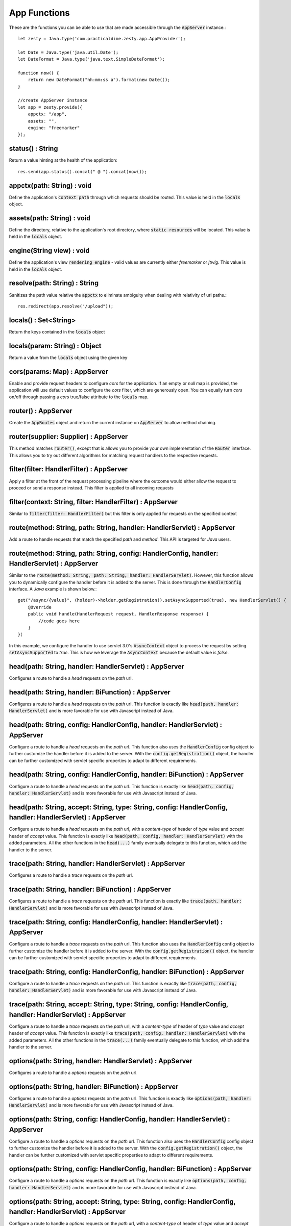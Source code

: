 App Functions
==============

These are the functions you can be able to use that are made accessible through the :code:`AppServer` instance.::

    let zesty = Java.type('com.practicaldime.zesty.app.AppProvider');

    let Date = Java.type('java.util.Date');
    let DateFormat = Java.type('java.text.SimpleDateFormat');

    function now() {
        return new DateFormat("hh:mm:ss a").format(new Date());
    }

    //create AppServer instance
    let app = zesty.provide({
        appctx: "/app",
        assets: "",
        engine: "freemarker"
    });

status() : String
^^^^^^^^^^^^^^^^^^

Return a value hinting at the health of the application::

    res.send(app.status().concat(" @ ").concat(now());

appctx(path: String) : void
^^^^^^^^^^^^^^^^^^^^^^^^^^^^

Define the application's :code:`context path` through which requests should be routed. This value is held in the :code:`locals` object.

assets(path: String) : void
^^^^^^^^^^^^^^^^^^^^^^^^^^^^^

Define the directory, relative to the application's root directory, where :code:`static resources` will be located. This value is held in the :code:`locals` object.

engine(String view) : void
^^^^^^^^^^^^^^^^^^^^^^^^^^^

Define the application's view :code:`rendering engine` - valid values are currently either *freemarker* or *jtwig*. This value is held in the :code:`locals` object.

resolve(path: String) : String
^^^^^^^^^^^^^^^^^^^^^^^^^^^^^^^

Sanitizes the path value relative the :code:`appctx` to eliminate ambiguity when dealing with relativity of url paths.::

    res.redirect(app.resolve("/upload"));

locals() : Set<String>
^^^^^^^^^^^^^^^^^^^^^^^

Return the keys contained in the :code:`locals` object

locals(param: String) : Object
^^^^^^^^^^^^^^^^^^^^^^^^^^^^^^^^

Return a value from the :code:`locals` object using the given key

cors(params: Map) : AppServer
^^^^^^^^^^^^^^^^^^^^^^^^^^^^^^^^

Enable and provide request headers to configure *cors* for the application. If an empty or *null* map is provided, the application will use default values
to configure the *cors* filter, which are generously open. You can equally turn *cors* on/off through passing a *cors* true/false attribute to the
:code:`locals` map.

router() : AppServer
^^^^^^^^^^^^^^^^^^^^^

Create the :code:`AppRoutes` object and return the current instance on :code:`AppServer` to allow method chaining.

router(supplier: Supplier) : AppServer
^^^^^^^^^^^^^^^^^^^^^^^^^^^^^^^^^^^^^^^

This method matches :code:`router()`, except that is allows you to provide your own implementation of the :code:`Router` interface.
This allows you to try out different algorithms for matching request handlers to the respective requests.

filter(filter: HandlerFilter) : AppServer
^^^^^^^^^^^^^^^^^^^^^^^^^^^^^^^^^^^^^^^^^^

Apply a filter at the front of the request processing pipeline where the outcome would either allow the request to proceed or send a response instead.
This filter is applied to all incoming requests

filter(context: String, filter: HandlerFilter) : AppServer
^^^^^^^^^^^^^^^^^^^^^^^^^^^^^^^^^^^^^^^^^^^^^^^^^^^^^^^^^^^

Similar to :code:`filter(filter: HandlerFilter)` but this filter is only applied for requests on the specified context

route(method: String, path: String, handler: HandlerServlet) : AppServer
^^^^^^^^^^^^^^^^^^^^^^^^^^^^^^^^^^^^^^^^^^^^^^^^^^^^^^^^^^^^^^^^^^^^^^^^^^

Add a route to handle requests that match the specified *path* and *method*. This API is targeted for *Java* users.

route(method: String, path: String, config: HandlerConfig, handler: HandlerServlet) : AppServer
^^^^^^^^^^^^^^^^^^^^^^^^^^^^^^^^^^^^^^^^^^^^^^^^^^^^^^^^^^^^^^^^^^^^^^^^^^^^^^^^^^^^^^^^^^^^^^^^

Similar to the :code:`route(method: String, path: String, handler: HandlerServlet)`. However, this function allows you to
dynamically configure the handler before it is added to the server. This is done through the :code:`HandlerConfig` interface.
A *Java* example is shown below.::

    get("/async/{value}", (holder)->holder.getRegistration().setAsyncSupported(true), new HandlerServlet() {
        @Override
        public void handle(HandlerRequest request, HandlerResponse response) {
            //code goes here
        }
    })

In this example, we configure the handler to use servlet 3.0's :code:`AsyncContext` object to process the request by setting
:code:`setAsyncSupported` to *true*. This is how we leverage the :code:`AsyncContext` because the default value is *false*.

head(path: String, handler: HandlerServlet) : AppServer
^^^^^^^^^^^^^^^^^^^^^^^^^^^^^^^^^^^^^^^^^^^^^^^^^^^^^^^^

Configures a route to handle a *head* requests on the *path* url.

head(path: String, handler: BiFunction) : AppServer
^^^^^^^^^^^^^^^^^^^^^^^^^^^^^^^^^^^^^^^^^^^^^^^^^^^^

Configures a route to handle a *head* requests on the *path* url. This function is exactly like :code:`head(path, handler: HandlerServlet)`
and is more favorable for use with Javascript instead of Java.

head(path: String, config: HandlerConfig, handler: HandlerServlet) : AppServer
^^^^^^^^^^^^^^^^^^^^^^^^^^^^^^^^^^^^^^^^^^^^^^^^^^^^^^^^^^^^^^^^^^^^^^^^^^^^^^^

Configure a route to handle a *head* requests on the *path* url. This function also uses the :code:`HandlerConfig` config object
to further customize the handler before it is added to the server. With the :code:`config.getRegistration()` object, the handler
can be further customized with servlet specific properties to adapt to different requirements.

head(path: String, config: HandlerConfig, handler: BiFunction) : AppServer
^^^^^^^^^^^^^^^^^^^^^^^^^^^^^^^^^^^^^^^^^^^^^^^^^^^^^^^^^^^^^^^^^^^^^^^^^^^

Configure a route to handle a *head* requests on the *path* url. This function is exactly like :code:`head(path, config, handler: HandlerServlet)`
and is more favorable for use with Javascript instead of Java.

head(path: String, accept: String, type: String, config: HandlerConfig, handler: HandlerServlet) : AppServer
^^^^^^^^^^^^^^^^^^^^^^^^^^^^^^^^^^^^^^^^^^^^^^^^^^^^^^^^^^^^^^^^^^^^^^^^^^^^^^^^^^^^^^^^^^^^^^^^^^^^^^^^^^^^^

Configure a route to handle a *head* requests on the *path* url, with a *content-type* of header of *type* value and *accept* header of
*accept* value. This function is exactly like :code:`head(path, config, handler: HandlerServlet)` with the added parameters. All the other
functions in the :code:`head(...)` family eventually delegate to this function, which add the handler to the server.

trace(path: String, handler: HandlerServlet) : AppServer
^^^^^^^^^^^^^^^^^^^^^^^^^^^^^^^^^^^^^^^^^^^^^^^^^^^^^^^^^

Configures a route to handle a *trace* requests on the *path* url.

trace(path: String, handler: BiFunction) : AppServer
^^^^^^^^^^^^^^^^^^^^^^^^^^^^^^^^^^^^^^^^^^^^^^^^^^^^^

Configures a route to handle a *trace* requests on the *path* url. This function is exactly like :code:`trace(path, handler: HandlerServlet)`
and is more favorable for use with Javascript instead of Java.

trace(path: String, config: HandlerConfig, handler: HandlerServlet) : AppServer
^^^^^^^^^^^^^^^^^^^^^^^^^^^^^^^^^^^^^^^^^^^^^^^^^^^^^^^^^^^^^^^^^^^^^^^^^^^^^^^

Configure a route to handle a *trace* requests on the *path* url. This function also uses the :code:`HandlerConfig` config object
to further customize the handler before it is added to the server. With the :code:`config.getRegistration()` object, the handler
can be further customized with servlet specific properties to adapt to different requirements.

trace(path: String, config: HandlerConfig, handler: BiFunction) : AppServer
^^^^^^^^^^^^^^^^^^^^^^^^^^^^^^^^^^^^^^^^^^^^^^^^^^^^^^^^^^^^^^^^^^^^^^^^^^^^

Configure a route to handle a *trace* requests on the *path* url. This function is exactly like :code:`trace(path, config, handler: HandlerServlet)`
and is more favorable for use with Javascript instead of Java.

trace(path: String, accept: String, type: String, config: HandlerConfig, handler: HandlerServlet) : AppServer
^^^^^^^^^^^^^^^^^^^^^^^^^^^^^^^^^^^^^^^^^^^^^^^^^^^^^^^^^^^^^^^^^^^^^^^^^^^^^^^^^^^^^^^^^^^^^^^^^^^^^^^^^^^^^

Configure a route to handle a *trace* requests on the *path* url, with a *content-type* of header of *type* value and *accept* header of
*accept* value. This function is exactly like :code:`trace(path, config, handler: HandlerServlet)` with the added parameters. All the other
functions in the :code:`trace(...)` family eventually delegate to this function, which add the handler to the server.

options(path: String, handler: HandlerServlet) : AppServer
^^^^^^^^^^^^^^^^^^^^^^^^^^^^^^^^^^^^^^^^^^^^^^^^^^^^^^^^^^^

Configures a route to handle a *options* requests on the *path* url.

options(path: String, handler: BiFunction) : AppServer
^^^^^^^^^^^^^^^^^^^^^^^^^^^^^^^^^^^^^^^^^^^^^^^^^^^^^^^

Configures a route to handle a *options* requests on the *path* url. This function is exactly like :code:`options(path, handler: HandlerServlet)`
and is more favorable for use with Javascript instead of Java.

options(path: String, config: HandlerConfig, handler: HandlerServlet) : AppServer
^^^^^^^^^^^^^^^^^^^^^^^^^^^^^^^^^^^^^^^^^^^^^^^^^^^^^^^^^^^^^^^^^^^^^^^^^^^^^^^^^^

Configure a route to handle a *options* requests on the *path* url. This function also uses the :code:`HandlerConfig` config object
to further customize the handler before it is added to the server. With the :code:`config.getRegistration()` object, the handler
can be further customized with servlet specific properties to adapt to different requirements.

options(path: String, config: HandlerConfig, handler: BiFunction) : AppServer
^^^^^^^^^^^^^^^^^^^^^^^^^^^^^^^^^^^^^^^^^^^^^^^^^^^^^^^^^^^^^^^^^^^^^^^^^^^^^^

Configure a route to handle a *options* requests on the *path* url. This function is exactly like :code:`options(path, config, handler: HandlerServlet)`
and is more favorable for use with Javascript instead of Java.

options(path: String, accept: String, type: String, config: HandlerConfig, handler: HandlerServlet) : AppServer
^^^^^^^^^^^^^^^^^^^^^^^^^^^^^^^^^^^^^^^^^^^^^^^^^^^^^^^^^^^^^^^^^^^^^^^^^^^^^^^^^^^^^^^^^^^^^^^^^^^^^^^^^^^^^^^^

Configure a route to handle a *options* requests on the *path* url, with a *content-type* of header of *type* value and *accept* header of
*accept* value. This function is exactly like :code:`options(path, config, handler: HandlerServlet)` with the added parameters. All the other
functions in the :code:`options(...)` family eventually delegate to this function, which add the handler to the server.

get(path: String, handler: HandlerServlet) : AppServer
^^^^^^^^^^^^^^^^^^^^^^^^^^^^^^^^^^^^^^^^^^^^^^^^^^^^^^^

Configures a route to handle a *get* requests on the *path* url.

get(path: String, handler: BiFunction) : AppServer
^^^^^^^^^^^^^^^^^^^^^^^^^^^^^^^^^^^^^^^^^^^^^^^^^^^

Configures a route to handle a *get* requests on the *path* url. This function is exactly like :code:`get(path, handler: HandlerServlet)`
and is more favorable for use with Javascript instead of Java.

get(path: String, config: HandlerConfig, handler: HandlerServlet) : AppServer
^^^^^^^^^^^^^^^^^^^^^^^^^^^^^^^^^^^^^^^^^^^^^^^^^^^^^^^^^^^^^^^^^^^^^^^^^^^^^^

Configure a route to handle a *get* requests on the *path* url. This function also uses the :code:`HandlerConfig` config object
to further customize the handler before it is added to the server. With the :code:`config.getRegistration()` object, the handler
can be further customized with servlet specific properties to adapt to different requirements.

get(path: String, config: HandlerConfig, handler: BiFunction) : AppServer
^^^^^^^^^^^^^^^^^^^^^^^^^^^^^^^^^^^^^^^^^^^^^^^^^^^^^^^^^^^^^^^^^^^^^^^^^^

Configure a route to handle a *get* requests on the *path* url. This function is exactly like :code:`get(path, config, handler: HandlerServlet)`
and is more favorable for use with Javascript instead of Java.

get(path: String, accept: String, type: String, config: HandlerConfig, handler: HandlerServlet) : AppServer
^^^^^^^^^^^^^^^^^^^^^^^^^^^^^^^^^^^^^^^^^^^^^^^^^^^^^^^^^^^^^^^^^^^^^^^^^^^^^^^^^^^^^^^^^^^^^^^^^^^^^^^^^^^^^

Configure a route to handle a *get* requests on the *path* url, with a *content-type* of header of *type* value and *accept* header of
*accept* value. This function is exactly like :code:`get(path, config, handler: HandlerServlet)` with the added parameters. All the other
functions in the :code:`get(...)` family eventually delegate to this function, which add the handler to the server.

post(path: String, handler: HandlerServlet) : AppServer
^^^^^^^^^^^^^^^^^^^^^^^^^^^^^^^^^^^^^^^^^^^^^^^^^^^^^^^^^

Configures a route to handle a *post* requests on the *path* url.

post(path: String, handler: BiFunction) : AppServer
^^^^^^^^^^^^^^^^^^^^^^^^^^^^^^^^^^^^^^^^^^^^^^^^^^^^

Configures a route to handle a *post* requests on the *path* url. This function is exactly like :code:`post(path, handler: HandlerServlet)`
and is more favorable for use with Javascript instead of Java.

post(path: String, config: HandlerConfig, handler: HandlerServlet) : AppServer
^^^^^^^^^^^^^^^^^^^^^^^^^^^^^^^^^^^^^^^^^^^^^^^^^^^^^^^^^^^^^^^^^^^^^^^^^^^^^^^

Configure a route to handle a *post* requests on the *path* url. This function also uses the :code:`HandlerConfig` config object
to further customize the handler before it is added to the server. With the :code:`config.getRegistration()` object, the handler
can be further customized with servlet specific properties to adapt to different requirements.

post(path: String, config: HandlerConfig, handler: BiFunction) : AppServer
^^^^^^^^^^^^^^^^^^^^^^^^^^^^^^^^^^^^^^^^^^^^^^^^^^^^^^^^^^^^^^^^^^^^^^^^^^^

Configure a route to handle a *post* requests on the *path* url. This function is exactly like :code:`post(path, config, handler: HandlerServlet)`
and is more favorable for use with Javascript instead of Java.

post(path: String, accept: String, type: String, config: HandlerConfig, handler: HandlerServlet) : AppServer
^^^^^^^^^^^^^^^^^^^^^^^^^^^^^^^^^^^^^^^^^^^^^^^^^^^^^^^^^^^^^^^^^^^^^^^^^^^^^^^^^^^^^^^^^^^^^^^^^^^^^^^^^^^^^

Configure a route to handle a *post* requests on the *path* url, with a *content-type* of header of *type* value and *accept* header of
*accept* value. This function is exactly like :code:`post(path, config, handler: HandlerServlet)` with the added parameters. All the other
functions in the :code:`post(...)` family eventually delegate to this function, which add the handler to the server.

put(path: String, handler: HandlerServlet) : AppServer
^^^^^^^^^^^^^^^^^^^^^^^^^^^^^^^^^^^^^^^^^^^^^^^^^^^^^^^^^

Configures a route to handle a *put* requests on the *path* url.

put(path: String, handler: BiFunction) : AppServer
^^^^^^^^^^^^^^^^^^^^^^^^^^^^^^^^^^^^^^^^^^^^^^^^^^^^

Configures a route to handle a *put* requests on the *path* url. This function is exactly like :code:`put(path, handler: HandlerServlet)`
and is more favorable for use with Javascript instead of Java.

put(path: String, config: HandlerConfig, handler: HandlerServlet) : AppServer
^^^^^^^^^^^^^^^^^^^^^^^^^^^^^^^^^^^^^^^^^^^^^^^^^^^^^^^^^^^^^^^^^^^^^^^^^^^^^^^

Configure a route to handle a *put* requests on the *path* url. This function also uses the :code:`HandlerConfig` config object
to further customize the handler before it is added to the server. With the :code:`config.getRegistration()` object, the handler
can be further customized with servlet specific properties to adapt to different requirements.

put(path: String, config: HandlerConfig, handler: BiFunction) : AppServer
^^^^^^^^^^^^^^^^^^^^^^^^^^^^^^^^^^^^^^^^^^^^^^^^^^^^^^^^^^^^^^^^^^^^^^^^^^^

Configure a route to handle a *put* requests on the *path* url. This function is exactly like :code:`put(path, config, handler: HandlerServlet)`
and is more favorable for use with Javascript instead of Java.

put(path: String, accept: String, type: String, config: HandlerConfig, handler: HandlerServlet) : AppServer
^^^^^^^^^^^^^^^^^^^^^^^^^^^^^^^^^^^^^^^^^^^^^^^^^^^^^^^^^^^^^^^^^^^^^^^^^^^^^^^^^^^^^^^^^^^^^^^^^^^^^^^^^^^^^

Configure a route to handle a *put* requests on the *path* url, with a *content-type* of header of *type* value and *accept* header of
*accept* value. This function is exactly like :code:`put(path, config, handler: HandlerServlet)` with the added parameters. All the other
functions in the :code:`put(...)` family eventually delegate to this function, which add the handler to the server.

delete(path: String, handler: HandlerServlet) : AppServer
^^^^^^^^^^^^^^^^^^^^^^^^^^^^^^^^^^^^^^^^^^^^^^^^^^^^^^^^^

Configures a route to handle a *delete* requests on the *path* url.

delete(path: String, handler: BiFunction) : AppServer
^^^^^^^^^^^^^^^^^^^^^^^^^^^^^^^^^^^^^^^^^^^^^^^^^^^^^^

Configures a route to handle a *delete* requests on the *path* url. This function is exactly like :code:`delete(path, handler: HandlerServlet)`
and is more favorable for use with Javascript instead of Java.

delete(path: String, config: HandlerConfig, handler: HandlerServlet) : AppServer
^^^^^^^^^^^^^^^^^^^^^^^^^^^^^^^^^^^^^^^^^^^^^^^^^^^^^^^^^^^^^^^^^^^^^^^^^^^^^^^^^

Configure a route to handle a *delete* requests on the *path* url. This function also uses the :code:`HandlerConfig` config object
to further customize the handler before it is added to the server. With the :code:`config.getRegistration()` object, the handler
can be further customized with servlet specific properties to adapt to different requirements.

delete(path: String, config: HandlerConfig, handler: BiFunction) : AppServer
^^^^^^^^^^^^^^^^^^^^^^^^^^^^^^^^^^^^^^^^^^^^^^^^^^^^^^^^^^^^^^^^^^^^^^^^^^^^^

Configure a route to handle a *delete* requests on the *path* url. This function is exactly like :code:`delete(path, config, handler: HandlerServlet)`
and is more favorable for use with Javascript instead of Java.

delete(path: String, accept: String, type: String, config: HandlerConfig, handler: HandlerServlet) : AppServer
^^^^^^^^^^^^^^^^^^^^^^^^^^^^^^^^^^^^^^^^^^^^^^^^^^^^^^^^^^^^^^^^^^^^^^^^^^^^^^^^^^^^^^^^^^^^^^^^^^^^^^^^^^^^^^^

Configure a route to handle a *delete* requests on the *path* url, with a *content-type* of header of *type* value and *accept* header of
*accept* value. This function is exactly like :code:`delete(path, config, handler: HandlerServlet)` with the added parameters. All the other
functions in the :code:`delete(...)` family eventually delegate to this function, which add the handler to the server.

all(path: String, handler: HandlerServlet) : AppServer
^^^^^^^^^^^^^^^^^^^^^^^^^^^^^^^^^^^^^^^^^^^^^^^^^^^^^^^^^

Configures a route to handle requests of any *method* on the *path* url.

all(path: String, handler: BiFunction) : AppServer
^^^^^^^^^^^^^^^^^^^^^^^^^^^^^^^^^^^^^^^^^^^^^^^^^^^^^^

Configures a route to handle requests of any *method* on the *path* url. This function is exactly like :code:`all(path, handler: HandlerServlet)`
and is more favorable for use with Javascript instead of Java.

all(path: String, config: HandlerConfig, handler: HandlerServlet) : AppServer
^^^^^^^^^^^^^^^^^^^^^^^^^^^^^^^^^^^^^^^^^^^^^^^^^^^^^^^^^^^^^^^^^^^^^^^^^^^^^^^^^

Configure a route to handle requests of any *method* on the *path* url. This function also uses the :code:`HandlerConfig` config object
to further customize the handler before it is added to the server. With the :code:`config.getRegistration()` object, the handler
can be further customized with servlet specific properties to adapt to different requirements.

all(path: String, config: HandlerConfig, handler: BiFunction) : AppServer
^^^^^^^^^^^^^^^^^^^^^^^^^^^^^^^^^^^^^^^^^^^^^^^^^^^^^^^^^^^^^^^^^^^^^^^^^^^^^

Configure a route to handle requests of any *method* on the *path* url. This function is exactly like :code:`all(path, config, handler: HandlerServlet)`
and is more favorable for use with Javascript instead of Java.

all(path: String, accept: String, type: String, config: HandlerConfig, handler: HandlerServlet) : AppServer
^^^^^^^^^^^^^^^^^^^^^^^^^^^^^^^^^^^^^^^^^^^^^^^^^^^^^^^^^^^^^^^^^^^^^^^^^^^^^^^^^^^^^^^^^^^^^^^^^^^^^^^^^^^^^^^

Configure a route to handle requests of any *method* on the *path* url, with a *content-type* of header of *type* value and *accept* header of
*accept* value. This function is exactly like :code:`all(path, config, handler: HandlerServlet)` with the added parameters. All the other
functions in the :code:`all(...)` family eventually delegate to this function, which add the handler to the server.

websocket(ctx: String, provider: AppWsProvider) : AppServer
^^^^^^^^^^^^^^^^^^^^^^^^^^^^^^^^^^^^^^^^^^^^^^^^^^^^^^^^^^^^

Configure a websocket handler for the application. This will handle websocket requests on the :code:`ctx` context path. The :code:`AppWsProvider` object
should provide a prepared instance of :code:`WebSocketAdapter`. You can use :code:`AppWebSocket` which is the the default implementation provided by the framework.

wordpress(home: String, fcgi_proxy: String) : AppServer
^^^^^^^^^^^^^^^^^^^^^^^^^^^^^^^^^^^^^^^^^^^^^^^^^^^^^^^^

Configure an :code:`FCGI` handler to use with any application that *speaks* fcgi like :code:`Wordpress`.

listen(port: int, host: String) : void
^^^^^^^^^^^^^^^^^^^^^^^^^^^^^^^^^^^^^^^

Fire up the server and start listening for requests on the specified *host* and on the specified *port*.

listen(port: int, host: String, result: Consumer) : void
^^^^^^^^^^^^^^^^^^^^^^^^^^^^^^^^^^^^^^^^^^^^^^^^^^^^^^^^^

This is similar to :code:`listen(port: int, host: String)` except that is also accepts a consumer which gets invoked when the start up is completed.

lifecycle(event: String, callback: Consumer) : AppServer
^^^^^^^^^^^^^^^^^^^^^^^^^^^^^^^^^^^^^^^^^^^^^^^^^^^^^^^^^

Add a lifecycle listener which gets invoked when the corresponding lifecycle even happens. The lifecycle events that will trigger the listener are:

    * starting  - happens when the server begins to get instantiated
    * started   - happens when the server is started successfully
    * stopping  - happens when the server begins to shut down
    * stopped   - happens when the server has stopped running
    * failed    - happens when the server is unable to start successfully
